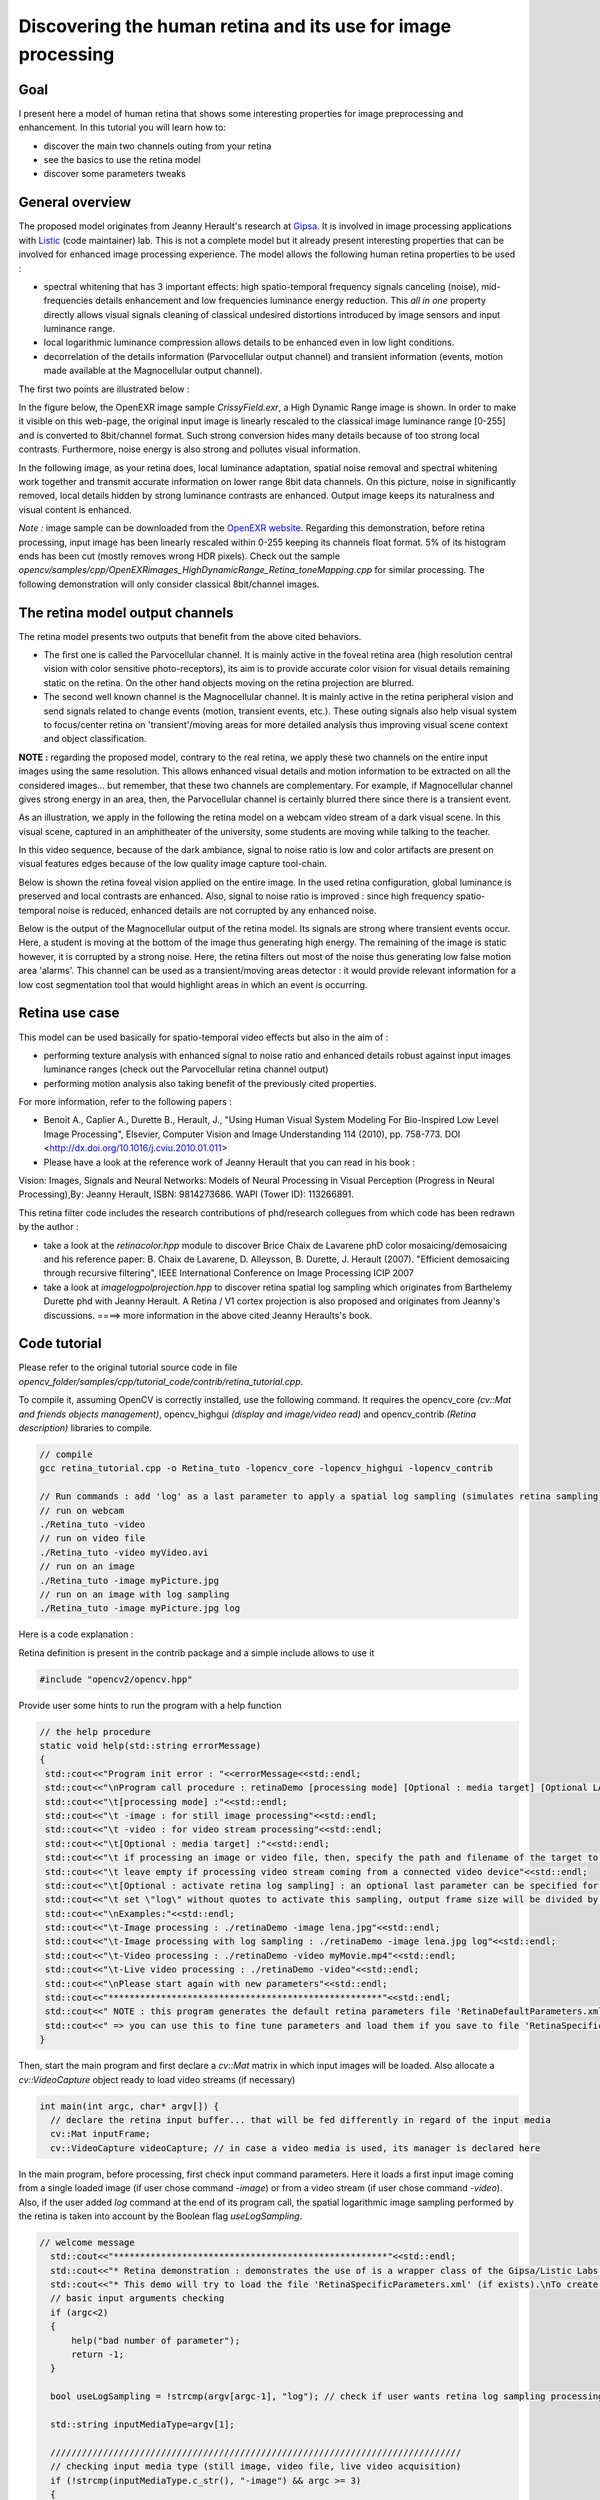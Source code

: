 .. _Retina_Model:

Discovering the human retina and its use for image processing
*************************************************************

Goal
=====

I present here a model of human retina that shows some interesting properties for image preprocessing and enhancement.
In this tutorial you will learn how to:

.. container:: enumeratevisibleitemswithsquare

   + discover the main two channels outing from your retina

   + see the basics to use the retina model

   + discover some parameters tweaks


General overview
================

The proposed model originates from Jeanny Herault's research at `Gipsa <http://www.gipsa-lab.inpg.fr>`_. It is involved in image processing applications with `Listic <http://www.listic.univ-savoie.fr>`_ (code maintainer) lab. This is not a complete model but it already present interesting properties that can be involved for enhanced image processing experience. The model allows the following human retina properties to be used :

* spectral whitening that has 3 important effects: high spatio-temporal frequency signals canceling (noise), mid-frequencies details enhancement and low frequencies luminance energy reduction. This *all in one* property directly allows visual signals cleaning of classical undesired distortions introduced by image sensors and input luminance range.

* local logarithmic luminance compression allows details to be enhanced even in low light conditions.

* decorrelation of the details information (Parvocellular output channel) and transient information (events, motion made available at the Magnocellular output channel).

The first two points are illustrated below :

In the figure below, the OpenEXR image sample *CrissyField.exr*, a High Dynamic Range image is shown. In order to make it visible on this web-page, the original input image is linearly rescaled to the classical image luminance range [0-255] and is converted to 8bit/channel format. Such strong conversion hides many details because of too strong local contrasts. Furthermore, noise energy is also strong and pollutes visual information. 

.. image:: images/retina_TreeHdr_small.jpg
   :alt: A High dynamic range image linearly rescaled within range [0-255].
   :align: center

In the following image, as your retina does, local luminance adaptation, spatial noise removal and spectral whitening work together and transmit accurate information on lower range 8bit data channels. On this picture, noise in significantly removed, local details hidden by strong luminance contrasts are enhanced. Output image keeps its naturalness and visual content is enhanced.

.. image:: images/retina_TreeHdr_retina.jpg
   :alt: A High dynamic range image compressed within range [0-255] using the retina.
   :align: center


*Note :* image sample can be downloaded from the `OpenEXR website <http://www.openexr.com>`_. Regarding this demonstration, before retina processing, input image has been linearly rescaled within 0-255 keeping its channels float format. 5% of its histogram ends has been cut (mostly removes wrong HDR pixels). Check out the sample *opencv/samples/cpp/OpenEXRimages_HighDynamicRange_Retina_toneMapping.cpp* for similar processing. The following demonstration will only consider classical 8bit/channel images.

The retina model output channels
================================

The retina model presents two outputs that benefit from the above cited behaviors.

* The first one is called the Parvocellular channel. It is mainly active in the foveal retina area (high resolution central vision with color sensitive photo-receptors), its aim is to provide accurate color vision for visual details remaining static on the retina. On the other hand objects moving on the retina projection are blurred.

* The second well known channel is the Magnocellular channel. It is mainly active in the retina peripheral vision and send signals related to change events (motion, transient events, etc.). These outing signals also help visual system to focus/center retina on 'transient'/moving areas for more detailed analysis thus improving visual scene context and object classification.

**NOTE :** regarding the proposed model, contrary to the real retina, we apply these two channels on the entire input images using the same resolution. This allows enhanced visual details and motion information to be extracted on all the considered images... but remember, that these two channels are complementary. For example, if Magnocellular channel gives strong energy in an area, then, the Parvocellular channel is certainly blurred there since there is a transient event.

As an illustration, we apply in the following the retina model on a webcam video stream of a dark visual scene. In this visual scene, captured in an amphitheater of the university, some students are moving while talking to the teacher. 

In this video sequence, because of the dark ambiance, signal to noise ratio is low and color artifacts are present on visual features edges because of the low quality image capture tool-chain.

.. image:: images/studentsSample_input.jpg
   :alt: an input video stream extract sample
   :align: center

Below is shown the retina foveal vision applied on the entire image. In the used retina configuration, global luminance is preserved and local contrasts are enhanced. Also, signal to noise ratio is improved : since high frequency spatio-temporal noise is reduced, enhanced details are not corrupted by any enhanced noise.

.. image:: images/studentsSample_parvo.jpg
   :alt: the retina Parvocellular output. Enhanced details, luminance adaptation and noise removal. A processing tool for image analysis.
   :align: center

Below is the output of the Magnocellular output of the retina model. Its signals are strong where transient events occur. Here, a student is moving at the bottom of the image thus generating high energy. The remaining of the image is static however, it is corrupted by a strong noise. Here, the retina filters out most of the noise thus generating low false motion area 'alarms'. This channel can be used as a transient/moving areas detector : it would provide relevant information for a low cost segmentation tool that would highlight areas in which an event is occurring.

.. image:: images/studentsSample_magno.jpg
   :alt: the retina Magnocellular output. Enhanced transient signals (motion, etc.). A preprocessing tool for event detection.
   :align: center

Retina use case
===============

This model can be used basically for spatio-temporal video effects but also in the aim of :
  
* performing texture analysis with enhanced signal to noise ratio and enhanced details robust against input images luminance ranges (check out the Parvocellular retina channel output)

* performing motion analysis also taking benefit of the previously cited properties.

For more information, refer to the following papers :

* Benoit A., Caplier A., Durette B., Herault, J., "Using Human Visual System Modeling For Bio-Inspired Low Level Image Processing", Elsevier, Computer Vision and Image Understanding 114 (2010), pp. 758-773. DOI <http://dx.doi.org/10.1016/j.cviu.2010.01.011>

* Please have a look at the reference work of Jeanny Herault that you can read in his book :

Vision: Images, Signals and Neural Networks: Models of Neural Processing in Visual Perception (Progress in Neural Processing),By: Jeanny Herault, ISBN: 9814273686. WAPI (Tower ID): 113266891.

This retina filter code includes the research contributions of phd/research collegues from which code has been redrawn by the author :

* take a look at the *retinacolor.hpp* module to discover Brice Chaix de Lavarene phD color mosaicing/demosaicing and his reference paper: B. Chaix de Lavarene, D. Alleysson, B. Durette, J. Herault (2007). "Efficient demosaicing through recursive filtering", IEEE International Conference on Image Processing ICIP 2007

* take a look at *imagelogpolprojection.hpp* to discover retina spatial log sampling which originates from Barthelemy Durette phd with Jeanny Herault. A Retina / V1 cortex projection is also proposed and originates from Jeanny's discussions. ====> more information in the above cited Jeanny Heraults's book.

Code tutorial
=============

Please refer to the original tutorial source code in file *opencv_folder/samples/cpp/tutorial_code/contrib/retina_tutorial.cpp*.

To compile it, assuming OpenCV is correctly installed, use the following command. It requires the opencv_core *(cv::Mat and friends objects management)*, opencv_highgui *(display and image/video read)* and opencv_contrib *(Retina description)* libraries to compile. 

.. code-block:: cpp

   // compile
   gcc retina_tutorial.cpp -o Retina_tuto -lopencv_core -lopencv_highgui -lopencv_contrib
   
   // Run commands : add 'log' as a last parameter to apply a spatial log sampling (simulates retina sampling)
   // run on webcam
   ./Retina_tuto -video
   // run on video file
   ./Retina_tuto -video myVideo.avi
   // run on an image
   ./Retina_tuto -image myPicture.jpg
   // run on an image with log sampling
   ./Retina_tuto -image myPicture.jpg log

Here is a code explanation :

Retina definition is present in the contrib package and a simple include allows to use it

.. code-block:: cpp

   #include "opencv2/opencv.hpp"

Provide user some hints to run the program with a help function

.. code-block:: cpp

   // the help procedure
   static void help(std::string errorMessage)
   {
    std::cout<<"Program init error : "<<errorMessage<<std::endl;
    std::cout<<"\nProgram call procedure : retinaDemo [processing mode] [Optional : media target] [Optional LAST parameter: \"log\" to activate retina log sampling]"<<std::endl;
    std::cout<<"\t[processing mode] :"<<std::endl;
    std::cout<<"\t -image : for still image processing"<<std::endl;
    std::cout<<"\t -video : for video stream processing"<<std::endl;
    std::cout<<"\t[Optional : media target] :"<<std::endl;
    std::cout<<"\t if processing an image or video file, then, specify the path and filename of the target to process"<<std::endl;
    std::cout<<"\t leave empty if processing video stream coming from a connected video device"<<std::endl;
    std::cout<<"\t[Optional : activate retina log sampling] : an optional last parameter can be specified for retina spatial log sampling"<<std::endl;
    std::cout<<"\t set \"log\" without quotes to activate this sampling, output frame size will be divided by 4"<<std::endl;
    std::cout<<"\nExamples:"<<std::endl;
    std::cout<<"\t-Image processing : ./retinaDemo -image lena.jpg"<<std::endl;
    std::cout<<"\t-Image processing with log sampling : ./retinaDemo -image lena.jpg log"<<std::endl;
    std::cout<<"\t-Video processing : ./retinaDemo -video myMovie.mp4"<<std::endl;
    std::cout<<"\t-Live video processing : ./retinaDemo -video"<<std::endl;
    std::cout<<"\nPlease start again with new parameters"<<std::endl;
    std::cout<<"****************************************************"<<std::endl;
    std::cout<<" NOTE : this program generates the default retina parameters file 'RetinaDefaultParameters.xml'"<<std::endl;
    std::cout<<" => you can use this to fine tune parameters and load them if you save to file 'RetinaSpecificParameters.xml'"<<std::endl;
   }

Then, start the main program and first declare a *cv::Mat* matrix in which input images will be loaded. Also allocate a *cv::VideoCapture* object ready to load video streams (if necessary)

.. code-block:: cpp

  int main(int argc, char* argv[]) {
    // declare the retina input buffer... that will be fed differently in regard of the input media
    cv::Mat inputFrame;
    cv::VideoCapture videoCapture; // in case a video media is used, its manager is declared here


In the main program, before processing, first check input command parameters. Here it loads a first input image coming from a single loaded image (if user chose command *-image*) or from a video stream (if user chose command *-video*). Also, if the user added *log* command at the end of its program call, the spatial logarithmic image sampling performed by the retina is taken into account by the Boolean flag *useLogSampling*.

.. code-block:: cpp

  // welcome message
    std::cout<<"****************************************************"<<std::endl;
    std::cout<<"* Retina demonstration : demonstrates the use of is a wrapper class of the Gipsa/Listic Labs retina model."<<std::endl;
    std::cout<<"* This demo will try to load the file 'RetinaSpecificParameters.xml' (if exists).\nTo create it, copy the autogenerated template 'RetinaDefaultParameters.xml'.\nThen twaek it with your own retina parameters."<<std::endl;
    // basic input arguments checking
    if (argc<2)
    {
        help("bad number of parameter");
        return -1;
    }

    bool useLogSampling = !strcmp(argv[argc-1], "log"); // check if user wants retina log sampling processing

    std::string inputMediaType=argv[1];

    //////////////////////////////////////////////////////////////////////////////
    // checking input media type (still image, video file, live video acquisition)
    if (!strcmp(inputMediaType.c_str(), "-image") && argc >= 3)
    {
        std::cout<<"RetinaDemo: processing image "<<argv[2]<<std::endl;
        // image processing case
        inputFrame = cv::imread(std::string(argv[2]), 1); // load image in RGB mode
    }else
        if (!strcmp(inputMediaType.c_str(), "-video"))
        {
            if (argc == 2 || (argc == 3 && useLogSampling)) // attempt to grab images from a video capture device
            {
                videoCapture.open(0);
            }else// attempt to grab images from a video filestream
            {
                std::cout<<"RetinaDemo: processing video stream "<<argv[2]<<std::endl;
                videoCapture.open(argv[2]);
            }

            // grab a first frame to check if everything is ok
            videoCapture>>inputFrame;
        }else
        {
            // bad command parameter
            help("bad command parameter");
            return -1;
        }

Once all input parameters are processed, a first image should have been loaded, if not, display error and stop program :

.. code-block:: cpp

    if (inputFrame.empty())
    {
        help("Input media could not be loaded, aborting");
        return -1;
    }

Now, everything is ready to run the retina model. I propose here to allocate a retina instance and to manage the eventual log sampling option. The Retina constructor expects at least a cv::Size object that shows the input data size that will have to be managed. One can activate other options such as color and its related color multiplexing strategy (here Bayer multiplexing is chosen using enum cv::RETINA_COLOR_BAYER). If using log sampling, the image reduction factor (smaller output images) and log sampling strengh can be adjusted.

.. code-block:: cpp
	
	// pointer to a retina object
        cv::Ptr<cv::Retina> myRetina;

        // if the last parameter is 'log', then activate log sampling (favour foveal vision and subsamples peripheral vision)
        if (useLogSampling)
        {
            myRetina = new cv::Retina(inputFrame.size(), true, cv::RETINA_COLOR_BAYER, true, 2.0, 10.0);
        }
        else// -> else allocate "classical" retina :
            myRetina = new cv::Retina(inputFrame.size());

        
Once done, the proposed code writes a default xml file that contains the default parameters of the retina. This is useful to make your own config using this template. Here generated template xml file is called *RetinaDefaultParameters.xml*.

.. code-block:: cpp

        // save default retina parameters file in order to let you see this and maybe modify it and reload using method "setup"
        myRetina->write("RetinaDefaultParameters.xml");

In the following line, the retina attempts to load another xml file called *RetinaSpecificParameters.xml*. If you created it and introduced your own setup, it will be loaded, in the other case, default retina parameters are used.

.. code-block:: cpp

        // load parameters if file exists
        myRetina->setup("RetinaSpecificParameters.xml");

It is not required here but just to show it is possible, you can reset the retina buffers to zero to force it to forget past events.

.. code-block:: cpp

	// reset all retina buffers (imagine you close your eyes for a long time)
        myRetina->clearBuffers();

Now, it is time to run the retina ! First create some output buffers ready to receive the two retina channels outputs

.. code-block:: cpp

        // declare retina output buffers
        cv::Mat retinaOutput_parvo;
        cv::Mat retinaOutput_magno;

Then, run retina in a loop, load new frames from video sequence if necessary and get retina outputs back to dedicated buffers.

.. code-block:: cpp

        // processing loop with no stop condition
        while(true)
        {
            // if using video stream, then, grabbing a new frame, else, input remains the same
            if (videoCapture.isOpened())
                videoCapture>>inputFrame;

            // run retina filter on the loaded input frame
            myRetina->run(inputFrame);
            // Retrieve and display retina output
            myRetina->getParvo(retinaOutput_parvo);
            myRetina->getMagno(retinaOutput_magno);
            cv::imshow("retina input", inputFrame);
            cv::imshow("Retina Parvo", retinaOutput_parvo);
            cv::imshow("Retina Magno", retinaOutput_magno);
            cv::waitKey(10);
        }

That's done ! But if you want to secure the system, take care and manage Exceptions. The retina can throw some when it sees irrelevant data (no input frame, wrong setup, etc.). 
Then, i recommend to surround all the retina code by a try/catch system like this :

.. code-block:: cpp

    try{
         // pointer to a retina object
         cv::Ptr<cv::Retina> myRetina;
         [---]
         // processing loop with no stop condition
         while(true)
         {
             [---]
         }

    }catch(cv::Exception e)
    {
        std::cerr<<"Error using Retina : "<<e.what()<<std::endl;
    }

Retina parameters, what to do ?
===============================

First, it is recommended to read the reference paper :

* Benoit A., Caplier A., Durette B., Herault, J., *"Using Human Visual System Modeling For Bio-Inspired Low Level Image Processing"*, Elsevier, Computer Vision and Image Understanding 114 (2010), pp. 758-773. DOI <http://dx.doi.org/10.1016/j.cviu.2010.01.011> 

Once done open the configuration file *RetinaDefaultParameters.xml* generated by the demo and let's have a look at it.

.. code-block:: cpp

	<?xml version="1.0"?>
	<opencv_storage>
	<OPLandIPLparvo>
	  <colorMode>1</colorMode>
	  <normaliseOutput>1</normaliseOutput>
	  <photoreceptorsLocalAdaptationSensitivity>7.0e-01</photoreceptorsLocalAdaptationSensitivity>
	  <photoreceptorsTemporalConstant>5.0e-01</photoreceptorsTemporalConstant>
	  <photoreceptorsSpatialConstant>5.3e-01</photoreceptorsSpatialConstant>
	  <horizontalCellsGain>0.</horizontalCellsGain>
	  <hcellsTemporalConstant>1.</hcellsTemporalConstant>
	  <hcellsSpatialConstant>7.</hcellsSpatialConstant>
	  <ganglionCellsSensitivity>7.0e-01</ganglionCellsSensitivity></OPLandIPLparvo>
	<IPLmagno>
	  <normaliseOutput>1</normaliseOutput>
	  <parasolCells_beta>0.</parasolCells_beta>
	  <parasolCells_tau>0.</parasolCells_tau>
	  <parasolCells_k>7.</parasolCells_k>
	  <amacrinCellsTemporalCutFrequency>1.2e+00</amacrinCellsTemporalCutFrequency>
	  <V0CompressionParameter>9.5e-01</V0CompressionParameter>
	  <localAdaptintegration_tau>0.</localAdaptintegration_tau>
	  <localAdaptintegration_k>7.</localAdaptintegration_k></IPLmagno>
	</opencv_storage>


Here are some hints but actually, the best parameter setup depends more on what you want to do with the retina rather than the images input that you give to retina. Apart from the more specific case of High Dynamic Range images (HDR) that require more specific setup for specific luminance compression objective, the retina behaviors should be rather stable from content to content. Note that OpenCV is able to manage such HDR format thanks to the OpenEXR images compatibility.

Then, if the application target requires details enhancement prior to specific image processing, you need to know if mean luminance information is required or not. If not, the the retina can cancel or significantly reduce its energy thus giving more visibility to higher spatial frequency details.


Basic parameters
----------------

The most simple parameters are the following :

* **colorMode** : let the retina process color information (if 1) or gray scale images (if 0). In this last case, only the first channel of the input will be processed.

* **normaliseOutput** : each channel has this parameter, if value is 1, then the considered channel output is rescaled between 0 and 255. Take care in this case at the Magnocellular output level (motion/transient channel detection). Residual noise will also be rescaled !

**Note :** using color requires color channels multiplexing/demultipexing which requires more processing. You can expect much faster processing using gray levels : it would require around 30 product per pixel for all the retina processes and it has recently been parallelized for multicore architectures.

Photo-receptors parameters
--------------------------

The following parameters act on the entry point of the retina - photo-receptors - and impact all the following processes. These sensors are low pass spatio-temporal filters that smooth temporal and spatial data and also adjust there sensitivity to local luminance thus improving details extraction and high frequency noise canceling.

* **photoreceptorsLocalAdaptationSensitivity** between 0 and 1. Values close to 1 allow high luminance log compression effect at the photo-receptors level. Values closer to 0 give a more linear sensitivity. Increased alone, it can burn the *Parvo (details channel)* output image. If adjusted in collaboration with **ganglionCellsSensitivity** images can be very contrasted whatever the local luminance there is... at the price of a naturalness decrease.

* **photoreceptorsTemporalConstant** this setups the temporal constant of the low pass filter effect at the entry of the retina. High value lead to strong temporal smoothing effect : moving objects are blurred and can disappear while static object are favored. But when starting the retina processing, stable state is reached lately.

* **photoreceptorsSpatialConstant** specifies the spatial constant related to photo-receptors low pass filter effect. This parameters specify the minimum allowed spatial signal period allowed in the following. Typically, this filter should cut high frequency noise. Then a 0 value doesn't cut anything noise while higher values start to cut high spatial frequencies and more and more lower frequencies... Then, do not go to high if you wanna see some details of the input images ! A good compromise for color images is 0.53 since this won't affect too much the color spectrum. Higher values would lead to gray and blurred output images.

Horizontal cells parameters
---------------------------

This parameter set tunes the neural network connected to the photo-receptors, the horizontal cells. It modulates photo-receptors sensitivity and completes the processing for final spectral whitening (part of the spatial band pass effect thus favoring visual details enhancement).

* **horizontalCellsGain** here is a critical parameter ! If you are not interested by the mean luminance and focus on details enhancement, then, set to zero. But if you want to keep some environment luminance data, let some low spatial frequencies pass into the system and set a higher value (<1).

* **hcellsTemporalConstant** similar to photo-receptors, this acts on the temporal constant of a low pass temporal filter that smooths input data. Here, a high value generates a high retina after effect while a lower value makes the retina more reactive.

* **hcellsSpatialConstant** is the spatial constant of the low pass filter of these cells filter. It specifies the lowest spatial frequency allowed in the following. Visually, a high value leads to very low spatial frequencies processing and leads to salient halo effects. Lower values reduce this effect but the limit is : do not go lower than the value of **photoreceptorsSpatialConstant**. Those 2 parameters actually specify the spatial band-pass of the retina.

**NOTE** after the processing managed by the previous parameters, input data is cleaned from noise and luminance in already partly enhanced. The following parameters act on the last processing stages of the two outing retina signals.

Parvo (details channel) dedicated parameter
-------------------------------------------

* **ganglionCellsSensitivity** specifies the strength of the final local adaptation occurring at the output of this details dedicated channel. Parameter values remain between 0 and 1. Low value tend to give a linear response while higher values enforces the remaining low contrasted areas.

**Note :** this parameter can correct eventual burned images by favoring low energetic details of the visual scene, even in bright areas.

IPL Magno (motion/transient channel) parameters
-----------------------------------------------

Once image information is cleaned, this channel acts as a high pass temporal filter that only selects signals related to transient signals (events, motion, etc.). A low pass spatial filter smooths extracted transient data and a final logarithmic compression enhances low transient events thus enhancing event sensitivity.

* **parasolCells_beta** generally set to zero, can be considered as an amplifier gain at the entry point of this processing stage. Generally set to 0.

* **parasolCells_tau** the temporal smoothing effect that can be added

* **parasolCells_k** the spatial constant of the spatial filtering effect, set it at a high value to favor low spatial frequency signals that are lower subject to residual noise.

* **amacrinCellsTemporalCutFrequency** specifies the temporal constant of the high pass filter. High values let slow transient events to be selected.  

* **V0CompressionParameter** specifies the strength of the log compression. Similar behaviors to previous description but here it enforces sensitivity of transient events.

* **localAdaptintegration_tau** generally set to 0, no real use here actually

* **localAdaptintegration_k** specifies the size of the area on which local adaptation is performed. Low values lead to short range local adaptation (higher sensitivity to noise), high values secure log compression.


